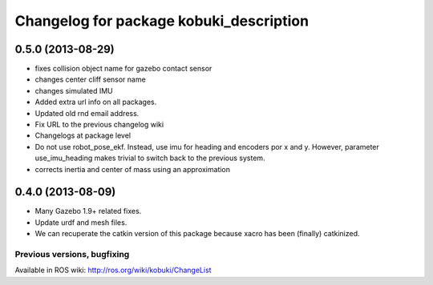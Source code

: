 ^^^^^^^^^^^^^^^^^^^^^^^^^^^^^^^^^^^^^^^^
Changelog for package kobuki_description
^^^^^^^^^^^^^^^^^^^^^^^^^^^^^^^^^^^^^^^^

0.5.0 (2013-08-29)
------------------
* fixes collision object name for gazebo contact sensor
* changes center cliff sensor name
* changes simulated IMU
* Added extra url info on all packages.
* Updated old rnd email address.
* Fix URL to the previous changelog wiki
* Changelogs at package level
* Do not use robot_pose_ekf. Instead, use imu for heading and encoders por x and y. However, parameter use_imu_heading makes trivial to switch back to the previous system.
* corrects inertia and center of mass using an approximation

0.4.0 (2013-08-09)
------------------
* Many Gazebo 1.9+ related fixes.
* Update urdf and mesh files.
* We can recuperate the catkin version of this package because xacro has been (finally)  catkinized.


Previous versions, bugfixing
============================

Available in ROS wiki: http://ros.org/wiki/kobuki/ChangeList
